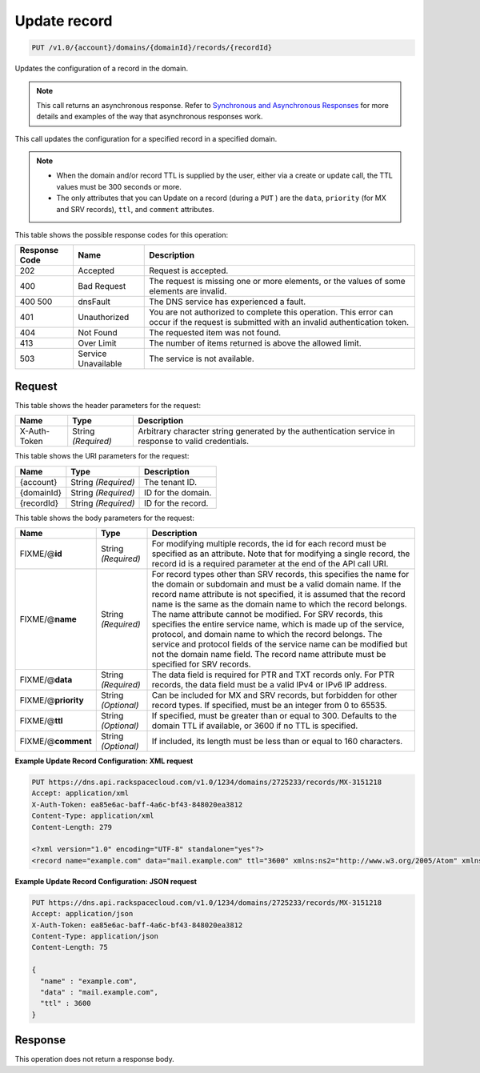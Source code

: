 
.. THIS OUTPUT IS GENERATED FROM THE WADL. DO NOT EDIT.

.. _put-update-record-v1.0-account-domains-domainid-records-recordid:

Update record
^^^^^^^^^^^^^^^^^^^^^^^^^^^^^^^^^^^^^^^^^^^^^^^^^^^^^^^^^^^^^^^^^^^^^^^^^^^^^^^^

.. code::

    PUT /v1.0/{account}/domains/{domainId}/records/{recordId}

Updates the configuration of a record in the domain.

.. note::
   This call returns an asynchronous response. Refer to `Synchronous and Asynchronous Responses <http://docs.rackspace.com/cdns/api/v1.0/cdns-devguide/content/sync_asynch_responses.html>`__ for more details and examples of the way that asynchronous responses work.
   
   

This call updates the configuration for a specified record in a specified domain.

.. note::
   
   
   *  When the domain and/or record TTL is supplied by the user, either via a create or update call, the TTL values must be 300 seconds or more.
   *  The only attributes that you can Update on a record (during a ``PUT`` ) are the ``data``, ``priority`` (for MX and SRV records), ``ttl``, and ``comment`` attributes.
   
   
   



This table shows the possible response codes for this operation:


+--------------------------+-------------------------+-------------------------+
|Response Code             |Name                     |Description              |
+==========================+=========================+=========================+
|202                       |Accepted                 |Request is accepted.     |
+--------------------------+-------------------------+-------------------------+
|400                       |Bad Request              |The request is missing   |
|                          |                         |one or more elements, or |
|                          |                         |the values of some       |
|                          |                         |elements are invalid.    |
+--------------------------+-------------------------+-------------------------+
|400 500                   |dnsFault                 |The DNS service has      |
|                          |                         |experienced a fault.     |
+--------------------------+-------------------------+-------------------------+
|401                       |Unauthorized             |You are not authorized   |
|                          |                         |to complete this         |
|                          |                         |operation. This error    |
|                          |                         |can occur if the request |
|                          |                         |is submitted with an     |
|                          |                         |invalid authentication   |
|                          |                         |token.                   |
+--------------------------+-------------------------+-------------------------+
|404                       |Not Found                |The requested item was   |
|                          |                         |not found.               |
+--------------------------+-------------------------+-------------------------+
|413                       |Over Limit               |The number of items      |
|                          |                         |returned is above the    |
|                          |                         |allowed limit.           |
+--------------------------+-------------------------+-------------------------+
|503                       |Service Unavailable      |The service is not       |
|                          |                         |available.               |
+--------------------------+-------------------------+-------------------------+


Request
""""""""""""""""


This table shows the header parameters for the request:

+--------------------------+-------------------------+-------------------------+
|Name                      |Type                     |Description              |
+==========================+=========================+=========================+
|X-Auth-Token              |String *(Required)*      |Arbitrary character      |
|                          |                         |string generated by the  |
|                          |                         |authentication service   |
|                          |                         |in response to valid     |
|                          |                         |credentials.             |
+--------------------------+-------------------------+-------------------------+




This table shows the URI parameters for the request:

+--------------------------+-------------------------+-------------------------+
|Name                      |Type                     |Description              |
+==========================+=========================+=========================+
|{account}                 |String *(Required)*      |The tenant ID.           |
+--------------------------+-------------------------+-------------------------+
|{domainId}                |String *(Required)*      |ID for the domain.       |
+--------------------------+-------------------------+-------------------------+
|{recordId}                |String *(Required)*      |ID for the record.       |
+--------------------------+-------------------------+-------------------------+





This table shows the body parameters for the request:

+--------------------------+-------------------------+-------------------------+
|Name                      |Type                     |Description              |
+==========================+=========================+=========================+
|FIXME/@\ **id**           |String *(Required)*      |For modifying multiple   |
|                          |                         |records, the id for each |
|                          |                         |record must be specified |
|                          |                         |as an attribute. Note    |
|                          |                         |that for modifying a     |
|                          |                         |single record, the       |
|                          |                         |record id is a required  |
|                          |                         |parameter at the end of  |
|                          |                         |the API call URI.        |
+--------------------------+-------------------------+-------------------------+
|FIXME/@\ **name**         |String *(Required)*      |For record types other   |
|                          |                         |than SRV records, this   |
|                          |                         |specifies the name for   |
|                          |                         |the domain or subdomain  |
|                          |                         |and must be a valid      |
|                          |                         |domain name. If the      |
|                          |                         |record name attribute is |
|                          |                         |not specified, it is     |
|                          |                         |assumed that the record  |
|                          |                         |name is the same as the  |
|                          |                         |domain name to which the |
|                          |                         |record belongs. The name |
|                          |                         |attribute cannot be      |
|                          |                         |modified. For SRV        |
|                          |                         |records, this specifies  |
|                          |                         |the entire service name, |
|                          |                         |which is made up of the  |
|                          |                         |service, protocol, and   |
|                          |                         |domain name to which the |
|                          |                         |record belongs. The      |
|                          |                         |service and protocol     |
|                          |                         |fields of the service    |
|                          |                         |name can be modified but |
|                          |                         |not the domain name      |
|                          |                         |field. The record name   |
|                          |                         |attribute must be        |
|                          |                         |specified for SRV        |
|                          |                         |records.                 |
+--------------------------+-------------------------+-------------------------+
|FIXME/@\ **data**         |String *(Required)*      |The data field is        |
|                          |                         |required for PTR and TXT |
|                          |                         |records only. For PTR    |
|                          |                         |records, the data field  |
|                          |                         |must be a valid IPv4 or  |
|                          |                         |IPv6 IP address.         |
+--------------------------+-------------------------+-------------------------+
|FIXME/@\ **priority**     |String *(Optional)*      |Can be included for MX   |
|                          |                         |and SRV records, but     |
|                          |                         |forbidden for other      |
|                          |                         |record types. If         |
|                          |                         |specified, must be an    |
|                          |                         |integer from 0 to 65535. |
+--------------------------+-------------------------+-------------------------+
|FIXME/@\ **ttl**          |String *(Optional)*      |If specified, must be    |
|                          |                         |greater than or equal to |
|                          |                         |300. Defaults to the     |
|                          |                         |domain TTL if available, |
|                          |                         |or 3600 if no TTL is     |
|                          |                         |specified.               |
+--------------------------+-------------------------+-------------------------+
|FIXME/@\ **comment**      |String *(Optional)*      |If included, its length  |
|                          |                         |must be less than or     |
|                          |                         |equal to 160 characters. |
+--------------------------+-------------------------+-------------------------+





**Example Update Record Configuration: XML request**


.. code::

   PUT https://dns.api.rackspacecloud.com/v1.0/1234/domains/2725233/records/MX-3151218
   Accept: application/xml
   X-Auth-Token: ea85e6ac-baff-4a6c-bf43-848020ea3812
   Content-Type: application/xml
   Content-Length: 279
   
   <?xml version="1.0" encoding="UTF-8" standalone="yes"?>
   <record name="example.com" data="mail.example.com" ttl="3600" xmlns:ns2="http://www.w3.org/2005/Atom" xmlns="http://docs.rackspacecloud.com/dns/api/v1.0" xmlns:ns3="http://docs.rackspacecloud.com/dns/api/management/v1.0"/>
   





**Example Update Record Configuration: JSON request**


.. code::

   PUT https://dns.api.rackspacecloud.com/v1.0/1234/domains/2725233/records/MX-3151218
   Accept: application/json
   X-Auth-Token: ea85e6ac-baff-4a6c-bf43-848020ea3812
   Content-Type: application/json
   Content-Length: 75
   
   {
     "name" : "example.com",
     "data" : "mail.example.com",
     "ttl" : 3600
   }





Response
""""""""""""""""






This operation does not return a response body.




